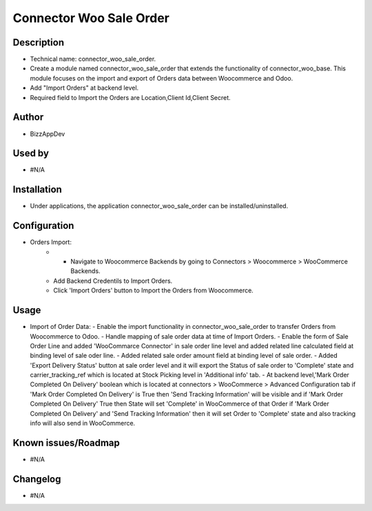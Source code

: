 **Connector Woo Sale Order**
============================

**Description**
***************

* Technical name: connector_woo_sale_order.
* Create a module named connector_woo_sale_order that extends the functionality of connector_woo_base.
  This module focuses on the import and export of Orders data between Woocommerce and Odoo.
* Add "Import Orders" at backend level.
* Required field to Import the Orders are Location,Client Id,Client Secret.


**Author**
**********

* BizzAppDev


**Used by**
***********

* #N/A


**Installation**
****************

* Under applications, the application connector_woo_sale_order can be installed/uninstalled.


**Configuration**
*****************

* Orders Import:
    - - Navigate to Woocommerce Backends by going to Connectors > Woocommerce > WooCommerce Backends.
    - Add Backend Credentils to Import Orders.
    - Click 'Import Orders' button to Import the Orders from Woocommerce.

**Usage**
*********

* Import of Order Data:
  - Enable the import functionality in connector_woo_sale_order to transfer Orders from Woocommerce to Odoo.
  - Handle mapping of sale order data at time of Import Orders.
  - Enable the form of Sale Order Line and added 'WooCommarce Connector' in sale order line level and added related line calculated field at binding level of sale oder line.
  - Added related sale order amount field at binding level of sale order.
  - Added 'Export Delivery Status' button at sale order level and it will export the Status of sale order to 'Complete' state and carrier_tracking_ref which is located at Stock Picking level in 'Additional info' tab.
  - At backend level,'Mark Order Completed On Delivery' boolean which is located at connectors > WooCommerce > Advanced Configuration tab if 'Mark Order Completed On Delivery' is True then 'Send Tracking Information' will be visible and if 'Mark Order Completed On Delivery' True then State will set 'Complete' in WooCommerce of that Order if 'Mark Order Completed On Delivery' and 'Send Tracking Information' then it will set Order to 'Complete' state and also tracking info will also send in WooCommerce.

**Known issues/Roadmap**
************************

* #N/A


**Changelog**
*************

* #N/A
